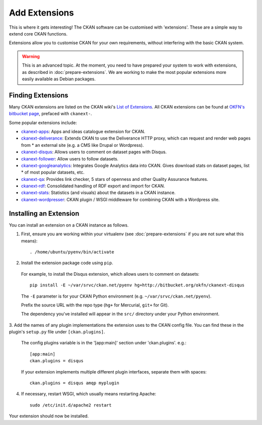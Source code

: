 ==============
Add Extensions
==============

This is where it gets interesting! The CKAN software can be customised with 'extensions'. These are a simple way to extend core CKAN functions. 

Extensions allow you to customise CKAN for your own requirements, without interfering with the basic CKAN system.

.. warning:: This is an advanced topic. At the moment, you need to have prepared your system to work with extensions, as described in :doc:`prepare-extensions`. We are working to make the most popular extensions more easily available as Debian packages. 

Finding Extensions
------------------

Many CKAN extensions are listed on the CKAN wiki's `List of Extensions <http://wiki.ckan.net/List_of_Extensions>`_. All CKAN extensions can be found at `OKFN's bitbucket page <https://bitbucket.org/okfn/>`_, prefaced with ``ckanext-``.

Some popular extensions include: 

* `ckanext-apps <https://bitbucket.org/okfn/ckanext-apps>`_: Apps and ideas catalogue extension for CKAN.
* `ckanext-deliverance <https://bitbucket.org/okfn/ckanext-deliverance>`_: Extends CKAN to use the Deliverance HTTP proxy, which can request and render web pages from * an external site (e.g. a CMS like Drupal or Wordpress). 
* `ckanext-disqus <https://bitbucket.org/okfn/ckanext-disqus>`_: Allows users to comment on dataset pages with Disqus. 
* `ckanext-follower <https://bitbucket.org/okfn/ckanext-follower>`_: Allow users to follow datasets.
* `ckanext-googleanalytics <https://bitbucket.org/okfn/ckanext-googleanalytics>`_: Integrates Google Analytics data into CKAN. Gives download stats on dataset pages, list * of most popular datasets, etc.
* `ckanext-qa <https://bitbucket.org/okfn/ckanext-qa>`_: Provides link checker, 5 stars of openness and other Quality Assurance features.
* `ckanext-rdf <https://bitbucket.org/okfn/ckanext-rdf>`_: Consolidated handling of RDF export and import for CKAN. 
* `ckanext-stats <https://bitbucket.org/okfn/ckanext-stats>`_: Statistics (and visuals) about the datasets in a CKAN instance.
* `ckanext-wordpresser <https://bitbucket.org/okfn/ckanext-wordpresser>`_: CKAN plugin / WSGI middleware for combining CKAN with a Wordpress site. 

Installing an Extension
-----------------------

You can install an extension on a CKAN instance as follows.

1. First, ensure you are working within your virtualenv (see :doc:`prepare-extensions` if you are not sure what this means)::

   . /home/ubuntu/pyenv/bin/activate

2. Install the extension package code using ``pip``.

 For example, to install the Disqus extension, which allows users to comment on datasets::

       pip install -E ~/var/srvc/ckan.net/pyenv hg+http://bitbucket.org/okfn/ckanext-disqus

 The ``-E`` parameter is for your CKAN Python environment (e.g. ``~/var/srvc/ckan.net/pyenv``). 

 Prefix the source URL with the repo type (``hg+`` for Mercurial, ``git+`` for Git).
 
 The dependency you've installed will appear in the ``src/`` directory under your Python environment. 

3. Add the names of any plugin implementations the extension uses to the CKAN
config file. You can find these in the plugin's ``setup.py`` file under ``[ckan.plugins]``.

 The config plugins variable is in the '[app:main]' section under 'ckan.plugins'. e.g.::

       [app:main]
       ckan.plugins = disqus

 If your extension implements multiple different plugin interfaces, separate them with spaces::

       ckan.plugins = disqus amqp myplugin

4. If necessary, restart WSGI, which usually means restarting Apache::

       sudo /etc/init.d/apache2 restart

Your extension should now be installed.
